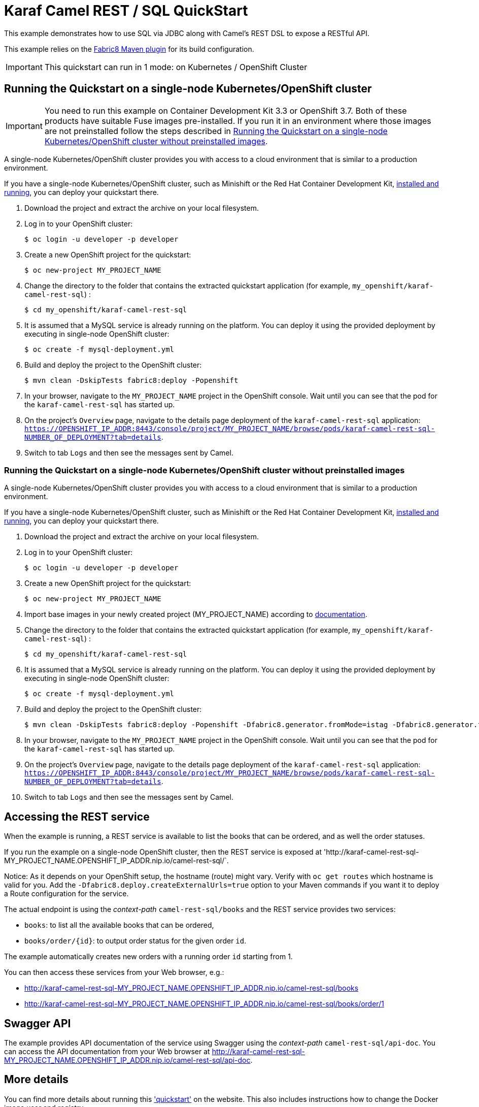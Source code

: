 = Karaf Camel REST / SQL QuickStart

This example demonstrates how to use SQL via JDBC along with Camel's REST DSL to expose a RESTful API.

This example relies on the https://maven.fabric8.io[Fabric8 Maven plugin] for its build configuration.

IMPORTANT: This quickstart can run in 1 mode: on Kubernetes / OpenShift Cluster

== Running the Quickstart on a single-node Kubernetes/OpenShift cluster

IMPORTANT: You need to run this example on Container Development Kit 3.3 or OpenShift 3.7.
Both of these products have suitable Fuse images pre-installed.
If you run it in an environment where those images are not preinstalled follow the steps described in <<single-node-without-preinstalled-images>>.

A single-node Kubernetes/OpenShift cluster provides you with access to a cloud environment that is similar to a production environment.

If you have a single-node Kubernetes/OpenShift cluster, such as Minishift or the Red Hat Container Development Kit, link:http://appdev.openshift.io/docs/minishift-installation.html[installed and running], you can deploy your quickstart there.

. Download the project and extract the archive on your local filesystem.

. Log in to your OpenShift cluster:
+
[source,bash,options="nowrap",subs="attributes+"]
----
$ oc login -u developer -p developer
----

. Create a new OpenShift project for the quickstart:
+
[source,bash,options="nowrap",subs="attributes+"]
----
$ oc new-project MY_PROJECT_NAME
----

. Change the directory to the folder that contains the extracted quickstart application (for example, `my_openshift/karaf-camel-rest-sql`) :
+
[source,bash,options="nowrap",subs="attributes+"]
----
$ cd my_openshift/karaf-camel-rest-sql
----

. It is assumed that a MySQL service is already running on the platform. You can deploy it using the provided deployment by executing in single-node OpenShift cluster:
+
[source,bash,options="nowrap",subs="attributes+"]
----
$ oc create -f mysql-deployment.yml
----

. Build and deploy the project to the OpenShift cluster:
+
[source,bash,options="nowrap",subs="attributes+"]
----
$ mvn clean -DskipTests fabric8:deploy -Popenshift
----

. In your browser, navigate to the `MY_PROJECT_NAME` project in the OpenShift console.
Wait until you can see that the pod for the `karaf-camel-rest-sql` has started up.

. On the project's `Overview` page, navigate to the details page deployment of the `karaf-camel-rest-sql` application: `https://OPENSHIFT_IP_ADDR:8443/console/project/MY_PROJECT_NAME/browse/pods/karaf-camel-rest-sql-NUMBER_OF_DEPLOYMENT?tab=details`.

. Switch to tab `Logs` and then see the messages sent by Camel.

[#single-node-without-preinstalled-images]
=== Running the Quickstart on a single-node Kubernetes/OpenShift cluster without preinstalled images

A single-node Kubernetes/OpenShift cluster provides you with access to a cloud environment that is similar to a production environment.

If you have a single-node Kubernetes/OpenShift cluster, such as Minishift or the Red Hat Container Development Kit, link:http://appdev.openshift.io/docs/minishift-installation.html[installed and running], you can deploy your quickstart there.


. Download the project and extract the archive on your local filesystem.

. Log in to your OpenShift cluster:
+
[source,bash,options="nowrap",subs="attributes+"]
----
$ oc login -u developer -p developer
----

. Create a new OpenShift project for the quickstart:
+
[source,bash,options="nowrap",subs="attributes+"]
----
$ oc new-project MY_PROJECT_NAME
----

. Import base images in your newly created project (MY_PROJECT_NAME) according to https://access.redhat.com/documentation/en-us/red_hat_fuse/7.7/html/fuse_on_openshift_guide/get-started-non-admin[documentation].

. Change the directory to the folder that contains the extracted quickstart application (for example, `my_openshift/karaf-camel-rest-sql`) :
+
[source,bash,options="nowrap",subs="attributes+"]
----
$ cd my_openshift/karaf-camel-rest-sql
----

. It is assumed that a MySQL service is already running on the platform. You can deploy it using the provided deployment by executing in single-node OpenShift cluster:
+
[source,bash,options="nowrap",subs="attributes+"]
----
$ oc create -f mysql-deployment.yml
----

. Build and deploy the project to the OpenShift cluster:
+
[source,bash,options="nowrap",subs="attributes+"]
----
$ mvn clean -DskipTests fabric8:deploy -Popenshift -Dfabric8.generator.fromMode=istag -Dfabric8.generator.from=MY_PROJECT_NAME/fuse7-karaf-openshift:1.7
----

. In your browser, navigate to the `MY_PROJECT_NAME` project in the OpenShift console.
Wait until you can see that the pod for the `karaf-camel-rest-sql` has started up.

. On the project's `Overview` page, navigate to the details page deployment of the `karaf-camel-rest-sql` application: `https://OPENSHIFT_IP_ADDR:8443/console/project/MY_PROJECT_NAME/browse/pods/karaf-camel-rest-sql-NUMBER_OF_DEPLOYMENT?tab=details`.

. Switch to tab `Logs` and then see the messages sent by Camel.

== Accessing the REST service

When the example is running, a REST service is available to list the books that can be ordered, and as well the order statuses.

If you run the example on a single-node OpenShift cluster, then the REST service is exposed at 'http://karaf-camel-rest-sql-MY_PROJECT_NAME.OPENSHIFT_IP_ADDR.nip.io/camel-rest-sql/`.

Notice: As it depends on your OpenShift setup, the hostname (route) might vary. Verify with `oc get routes` which hostname is valid for you. Add the `-Dfabric8.deploy.createExternalUrls=true` option to your Maven commands if you want it to deploy a Route configuration for the service.

The actual endpoint is using the _context-path_ `camel-rest-sql/books` and the REST service provides two services:

- `books`: to list all the available books that can be ordered,
- `books/order/{id}`: to output order status for the given order `id`.

The example automatically creates new orders with a running order `id` starting from 1.

You can then access these services from your Web browser, e.g.:

- <http://karaf-camel-rest-sql-MY_PROJECT_NAME.OPENSHIFT_IP_ADDR.nip.io/camel-rest-sql/books>
- <http://karaf-camel-rest-sql-MY_PROJECT_NAME.OPENSHIFT_IP_ADDR.nip.io/camel-rest-sql/books/order/1>

== Swagger API

The example provides API documentation of the service using Swagger using the _context-path_ `camel-rest-sql/api-doc`. You can access the API documentation from your Web browser at <http://karaf-camel-rest-sql-MY_PROJECT_NAME.OPENSHIFT_IP_ADDR.nip.io/camel-rest-sql/api-doc>.

== More details

You can find more details about running this http://fabric8.io/guide/quickstarts/running.html['quickstart'] on the website. This also includes instructions how to change the Docker image user and registry.

